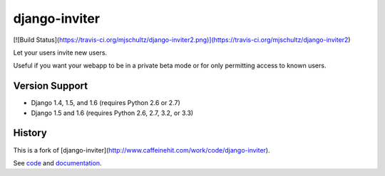 django-inviter
==============

[![Build Status](https://travis-ci.org/mjschultz/django-inviter2.png)](https://travis-ci.org/mjschultz/django-inviter2)

Let your users invite new users.

Useful if you want your webapp to be in a private beta mode or for only permitting access to known users.

Version Support
---------------

- Django 1.4, 1.5, and 1.6 (requires Python 2.6 or 2.7)
- Django 1.5 and 1.6 (requires Python 2.6, 2.7, 3.2, or 3.3)

History
-------

This is a fork of [django-inviter](http://www.caffeinehit.com/work/code/django-inviter).


See `code <https://github.com/caffeinehit/django-inviter>`_ and 
`documentation <http://django-inviter.readthedocs.org>`_.

